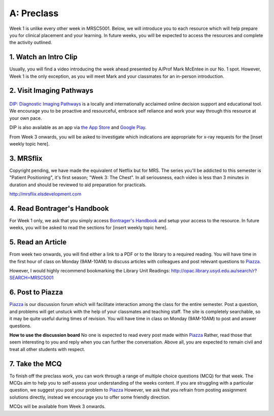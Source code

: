 A: Preclass
===============

Week 1 is unlike every other week in MRSC5001. Below, we will introduce you to each resource which will help prepare you for clinical placement and your learning. In future weeks, you will be expected to access the resources and complete the activity outlined.

1. Watch an Intro Clip
----------------------
Usually, you will find a video introducing the week ahead presented by A/Prof Mark McEntee in our No. 1 spot. However, Week 1 is the only exception, as you will meet Mark and your classmates for an in-person introduction.

2. Visit Imaging Pathways
-------------------------

.. figure:: /Images/imaging_pathways_logo.png
   :target: http://imagingpathways.health.wa.gov.au/index.php/imaging-pathways
   :width: 480px
   :alt: Imaging Pathways
   :figclass: reference

`DIP: Diagnostic Imaging Pathways <http://imagingpathways.health.wa.gov.au/index.php/imaging-pathways>`_ is a locally and internationally acclaimed online decision support and educational tool. We encourage you to be proactive and resourceful, embrace self reliance and work your way through this resource at your own pace. 

DIP is also available as an app via `the App Store <https://itunes.apple.com/us/app/dip-medical-diagnostic-imaging/id985073740?l>`_ and `Google Play <https://play.google.com/store/apps/details?id=sigmalogic.dip>`_.

From Week 3 onwards, you will be asked to investigate which indications are appropriate for x-ray requests for the [inset weekly topic here].

3. MRSflix
-----------------------------------
Copyright pending, we have made the equivalent of Netflix but for MRS. The series you'll be addicted to this semester is "Patient Positioning", it's first season; "Week 3: The Chest". In all seriousness, each video is less than 3 minutes in duration and should be reviewed to aid preparation for practicals.

`<http://mrsflix.elsdevelopment.com>`_

4. Read Bontrager's Handbook
----------------------------
For Week 1 only, we ask that you simply access `Bontrager's Handbook <http://opac.library.usyd.edu.au:80/record=b4698666~S4>`_ and setup your access to the resource. In future weeks, you will be asked to read the sections for [insert weekly topic here].

.. figure:: /Images/bontrager_logo.jpg
   :target: http://opac.library.usyd.edu.au:80/record=b4698666~S4
   :width: 300px
   :alt: Bontrager's Handbook
   :figclass: reference

5. Read an Article
------------------
From week two onwards, you will find either a link to a PDF or to the library to a required reading. You will have time in the first hour of class on Monday (9AM-10AM) to discuss articles with colleagues and post relevant questions to `Piazza. <https://piazza.com/class/ikylobq09oe6dy?cid=8>`_

However, I would highly recommend bookmarking the Library Unit Readings: `<http://opac.library.usyd.edu.au/search/r?SEARCH=MRSC5001>`_

6. Post to Piazza
-----------------
`Piazza <https://piazza.com/class/ikylobq09oe6dy?cid=8>`_ is our discussion forum which will facilitate interaction among the class for the entire semester. Post a question, and problems will get unstuck with the help of your classmates and teaching staff. The site is completely searchable, so it may be quite useful during times of revision. You will have time in class on Monday (9AM-10AM) to post and answer questions.

**How to use the discussion board**
No one is expected to read every post made within `Piazza <https://piazza.com/class/ikylobq09oe6dy?cid=8>`_ Rather, read those that seem interesting to you and reply when you can further the conversation. Above all, you are expected to remain civil and treat all other students with respect.

7. Take the MCQ
-----------------
To finish off the preclass work, you can work through a range of multiple choice questions (MCQ) for that week. The MCQs aim to help you to self-assess your understanding of the weeks content. If you are struggling with a particular question, we suggest you post your problem to `Piazza <https://piazza.com/class/ikylobq09oe6dy?cid=8>`_ However, we ask that you refrain from posting assignment solutions directly, instead we encourage you to offer some friendly direction. 

MCQs will be available from Week 3 onwards.


